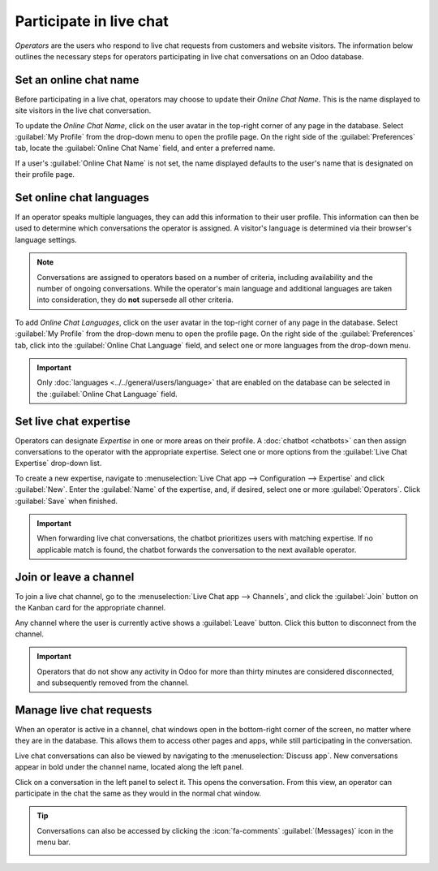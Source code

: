 ========================
Participate in live chat
========================

*Operators* are the users who respond to live chat requests from customers and website visitors. The
information below outlines the necessary steps for operators participating in live chat
conversations on an Odoo database.

Set an online chat name
-----------------------

Before participating in a live chat, operators may choose to update their *Online Chat Name*. This
is the name displayed to site visitors in the live chat conversation.

To update the *Online Chat Name*, click on the user avatar in the top-right corner of any page in
the database. Select :guilabel:`My Profile` from the drop-down menu to open the profile page. On the
right side of the :guilabel:`Preferences` tab, locate the :guilabel:`Online Chat Name` field, and
enter a preferred name.

If a user's :guilabel:`Online Chat Name` is not set, the name displayed defaults to the user's name
that is designated on their profile page.

.. example::
   A user has their full name as their :guilabel:`User Name`, but they do not want to include their
   last name in a live chat conversation. They would then set their :guilabel:`Online Chat Name` to
   include only their first name.

   .. image:: participate/online-chat-name.png
      :alt: View of user profile in Odoo, emphasizing the Online Chat name field.

Set online chat languages
-------------------------

If an operator speaks multiple languages, they can add this information to their user profile. This
information can then be used to determine which conversations the operator is assigned. A visitor's
language is determined via their browser's language settings.

.. note::
   Conversations are assigned to operators based on a number of criteria, including availability and
   the number of ongoing conversations. While the operator's main language and additional languages
   are taken into consideration, they do **not** supersede all other criteria.

To add *Online Chat Languages*, click on the user avatar in the top-right corner of any page in the
database. Select :guilabel:`My Profile` from the drop-down menu to open the profile page. On the
right side of the :guilabel:`Preferences` tab, click into the :guilabel:`Online Chat Language`
field, and select one or more languages from the drop-down menu.

.. important::
   Only :doc:`languages <../../general/users/language>` that are enabled on the database can be
   selected in the :guilabel:`Online Chat Language` field.

Set live chat expertise
-----------------------

Operators can designate *Expertise* in one or more areas on their profile. A :doc:`chatbot
<chatbots>` can then assign conversations to the operator with the appropriate expertise. Select one
or more options from the :guilabel:`Live Chat Expertise` drop-down list.

To create a new expertise, navigate to :menuselection:`Live Chat app --> Configuration -->
Expertise` and click :guilabel:`New`. Enter the :guilabel:`Name` of the expertise, and, if desired,
select one or more :guilabel:`Operators`. Click :guilabel:`Save` when finished.

.. important::
   When forwarding live chat conversations, the chatbot prioritizes users with matching expertise.
   If no applicable match is found, the chatbot forwards the conversation to the next available
   operator.

Join or leave a channel
-----------------------

To join a live chat channel, go to the :menuselection:`Live Chat app --> Channels`, and click the
:guilabel:`Join` button on the Kanban card for the appropriate channel.

Any channel where the user is currently active shows a :guilabel:`Leave` button. Click this button
to disconnect from the channel.

.. image:: participate/leave-channel.png
   :alt: View of a channel form and the option to join a channel for Odoo Live Chat.

.. important::
   Operators that do not show any activity in Odoo for more than thirty minutes are considered
   disconnected, and subsequently removed from the channel.

Manage live chat requests
-------------------------

When an operator is active in a channel, chat windows open in the bottom-right corner of the
screen, no matter where they are in the database. This allows them to access other pages and apps,
while still participating in the conversation.

Live chat conversations can also be viewed by navigating to the :menuselection:`Discuss app`. New
conversations appear in bold under the channel name, located along the left panel.

.. image:: participate/managing-chat-responses.png
   :alt: View of the discuss application with a message sent through live chat in Odoo.

Click on a conversation in the left panel to select it. This opens the conversation. From this
view, an operator can participate in the chat the same as they would in the normal chat window.

.. tip::
   Conversations can also be accessed by clicking the :icon:`fa-comments` :guilabel:`(Messages)`
   icon in the menu bar.

   .. image:: participate/menu-bar.png
      :alt: View of the menu bar in Odoo emphasizing the comments icon.

.. seealso::
   - :doc:`../../productivity/discuss`
   - :doc:`../livechat`
   - :doc:`../livechat/responses`
